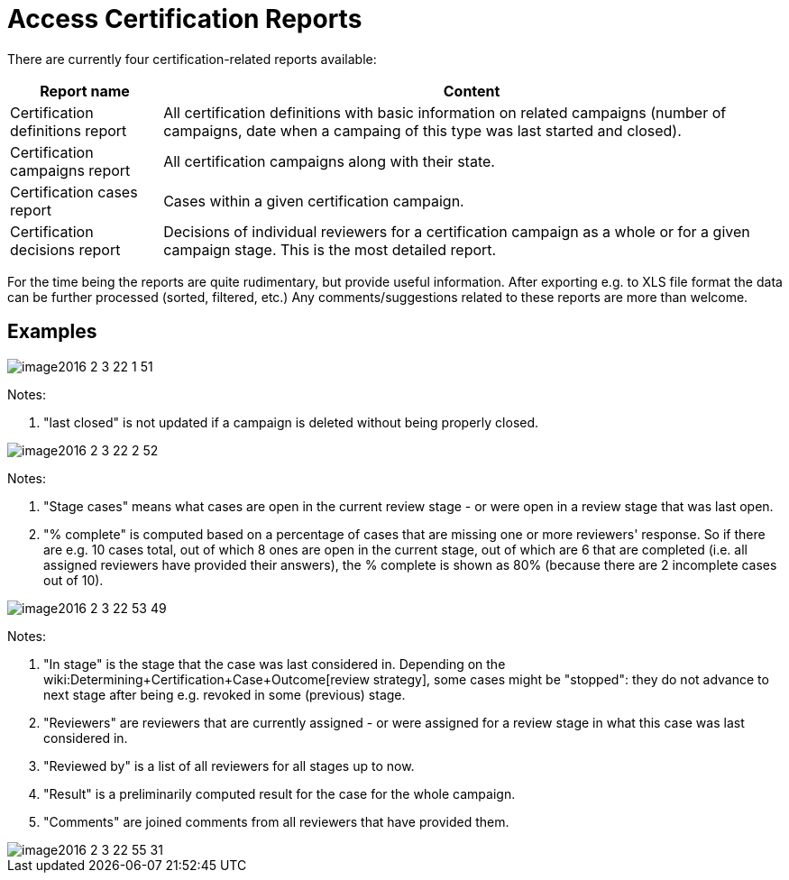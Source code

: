 = Access Certification Reports
:page-nav-title: Reports
:page-wiki-name: Access Certification Reports
:page-wiki-id: 22282416
:page-wiki-metadata-create-user: mederly
:page-wiki-metadata-create-date: 2016-02-03T21:58:53.027+01:00
:page-wiki-metadata-modify-user: mederly
:page-wiki-metadata-modify-date: 2016-02-09T08:31:14.273+01:00
:page-upkeep-status: red
:page-alias: { "parent" : "/midpoint/reference/misc/reports/", "slug" : "certification",  "title" : "Access Certification" }

There are currently four certification-related reports available:

[%autowidth]
|===
| Report name | Content

| Certification definitions report
| All certification definitions with basic information on related campaigns (number of campaigns, date when a campaing of this type was last started and closed).


| Certification campaigns report
| All certification campaigns along with their state.


| Certification cases report
| Cases within a given certification campaign.


| Certification decisions report
| Decisions of individual reviewers for a certification campaign as a whole or for a given campaign stage.
This is the most detailed report.


|===

For the time being the reports are quite rudimentary, but provide useful information.
After exporting e.g. to XLS file format the data can be further processed (sorted, filtered, etc.) Any comments/suggestions related to these reports are more than welcome.


== Examples

image::image2016-2-3-22-1-51.png[]



Notes:

. "last closed" is not updated if a campaign is deleted without being properly closed.

image::image2016-2-3-22-2-52.png[]



Notes:

. "Stage cases" means what cases are open in the current review stage - or were open in a review stage that was last open.

. "% complete" is computed based on a percentage of cases that are missing one or more reviewers' response.
So if there are e.g. 10 cases total, out of which 8 ones are open in the current stage, out of which are 6 that are completed (i.e. all assigned reviewers have provided their answers), the % complete is shown as 80% (because there are 2 incomplete cases out of 10).

image::image2016-2-3-22-53-49.png[]



Notes:

. "In stage" is the stage that the case was last considered in.
Depending on the wiki:Determining+Certification+Case+Outcome[review strategy], some cases might be "stopped": they do not advance to next stage after being e.g. revoked in some (previous) stage.

. "Reviewers" are reviewers that are currently assigned - or were assigned for a review stage in what this case was last considered in.

. "Reviewed by" is a list of all reviewers for all stages up to now.

. "Result" is a preliminarily computed result for the case for the whole campaign.

. "Comments" are joined comments from all reviewers that have provided them.

image::image2016-2-3-22-55-31.png[]